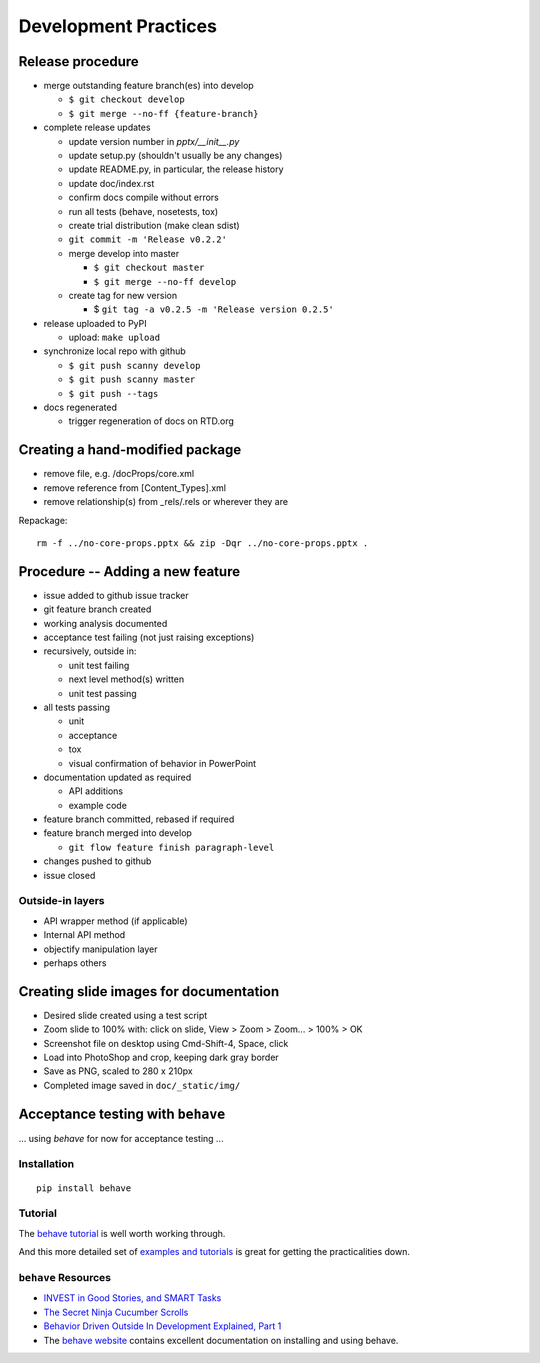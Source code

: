 #####################
Development Practices
#####################

Release procedure
=================

* merge outstanding feature branch(es) into develop

  + ``$ git checkout develop``
  + ``$ git merge --no-ff {feature-branch}``

* complete release updates

  + update version number in `pptx/__init__.py`
  + update setup.py (shouldn't usually be any changes)
  + update README.py, in particular, the release history
  + update doc/index.rst
  + confirm docs compile without errors
  + run all tests (behave, nosetests, tox)
  + create trial distribution (make clean sdist)
  + ``git commit -m 'Release v0.2.2'``
  + merge develop into master

    - ``$ git checkout master``
    - ``$ git merge --no-ff develop``

  + create tag for new version

    - $ ``git tag -a v0.2.5 -m 'Release version 0.2.5'``

* release uploaded to PyPI

  + upload: ``make upload``

* synchronize local repo with github

  + ``$ git push scanny develop``
  + ``$ git push scanny master``
  + ``$ git push --tags``

* docs regenerated

  + trigger regeneration of docs on RTD.org


Creating a hand-modified package
================================

* remove file, e.g. /docProps/core.xml
* remove reference from [Content_Types].xml
* remove relationship(s) from _rels/.rels or wherever they are

Repackage::

    rm -f ../no-core-props.pptx && zip -Dqr ../no-core-props.pptx .


Procedure -- Adding a new feature
=================================

* issue added to github issue tracker
* git feature branch created
* working analysis documented
* acceptance test failing (not just raising exceptions)
* recursively, outside in:

  + unit test failing
  + next level method(s) written
  + unit test passing

* all tests passing

  + unit
  + acceptance
  + tox
  + visual confirmation of behavior in PowerPoint

* documentation updated as required

  + API additions
  + example code

* feature branch committed, rebased if required
* feature branch merged into develop

  + ``git flow feature finish paragraph-level``

* changes pushed to github
* issue closed


Outside-in layers
-----------------

* API wrapper method (if applicable)
* Internal API method
* objectify manipulation layer
* perhaps others


Creating slide images for documentation
=======================================

* Desired slide created using a test script
* Zoom slide to 100% with: click on slide, View > Zoom > Zoom... > 100% > OK
* Screenshot file on desktop using Cmd-Shift-4, Space, click
* Load into PhotoShop and crop, keeping dark gray border
* Save as PNG, scaled to 280 x 210px
* Completed image saved in ``doc/_static/img/``


Acceptance testing with ``behave``
==================================

... using *behave* for now for acceptance testing ...


Installation
------------

::

   pip install behave


Tutorial
--------

The `behave tutorial`_ is well worth working through.

.. _behave tutorial:
   http://packages.python.org/behave/tutorial.html

And this more detailed set of `examples and tutorials`_ is great for getting
the practicalities down.

.. _examples and tutorials:
   http://jenisys.github.com/behave.example/index.html


``behave`` Resources
--------------------

* `INVEST in Good Stories, and SMART Tasks`_
* `The Secret Ninja Cucumber Scrolls`_
* `Behavior Driven Outside In Development Explained, Part 1`_
* The `behave website`_ contains excellent documentation on installing and
  using behave.

.. _`INVEST in Good Stories, and SMART Tasks`:
   http://xp123.com/articles/invest-in-good-stories-and-smart-tasks/

.. _`The Secret Ninja Cucumber Scrolls`:
   http://cuke4ninja.com/sec_cucumber_jargon.html

.. _`Behavior Driven Outside In Development Explained, Part 1`:
   http://www.knwang.com/behavior-driven-outside-in-development-explai

.. _behave website:
   http://packages.python.org/behave/index.html
